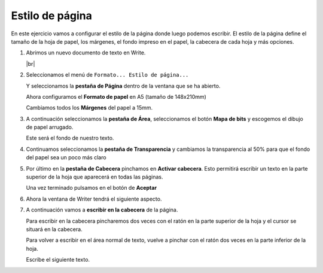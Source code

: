 ﻿.. include:: writer-subs.rst

.. _writer-estilo-pagina:

Estilo de página
================

En este ejercicio vamos a configurar el estilo de la página
donde luego podemos escribir. El estilo de la página define 
el tamaño de la hoja de papel, los márgenes, el fondo impreso
en el papel, la cabecera de cada hoja y más opciones.

1. Abrimos un nuevo documento de texto en Write.

   |br|

2. Seleccionamos el menú de ``Formato... Estilo de página...``

   Y seleccionamos la **pestaña de Página** dentro de la ventana que
   se ha abierto.

   Ahora configuramos el **Formato de papel** en A5 (tamaño de 148x210mm)

   Cambiamos todos los **Márgenes** del papel a 15mm.

.. image:: writer/_images/writer-estilo-pagina-01.png
           :align: center

3. A continuación seleccionamos la **pestaña de Área**,
   seleccionamos el botón **Mapa de bits**
   y escogemos el dibujo de papel arrugado.
   
   Este será el fondo de nuestro texto.

.. image:: writer/_images/writer-estilo-pagina-02.png
           :align: center


4. Continuamos seleccionamos la **pestaña de Transparencia**
   y cambiamos la transparencia al 50% para que el fondo del 
   papel sea un poco más claro

.. image:: writer/_images/writer-estilo-pagina-03.png
           :align: center

5. Por último en la **pestaña de Cabecera** pinchamos en
   **Activar cabecera**. Esto permitirá escribir un texto
   en la parte superior de la hoja que aparecerá en todas
   las páginas.

   Una vez terminado pulsamos en el botón de **Aceptar**

.. image:: writer/_images/writer-estilo-pagina-04.png
           :align: center

6. Ahora la ventana de Writer tendrá el siguiente aspecto.

.. image:: writer/_images/writer-estilo-pagina-05.png
           :align: center
   
7. A continuación vamos a **escribir en la cabecera** de 
   la página.
   
   Para escribir en la cabecera pincharemos dos veces con el 
   ratón en la parte superior de la hoja y el cursor se 
   situará en la cabecera.
   
   Para volver a escribir en el área normal de texto, vuelve
   a pinchar con el ratón dos veces en la parte inferior de la
   hoja.
   
   Escribe el siguiente texto.

.. image:: writer/_images/writer-estilo-pagina-06.png
           :align: center